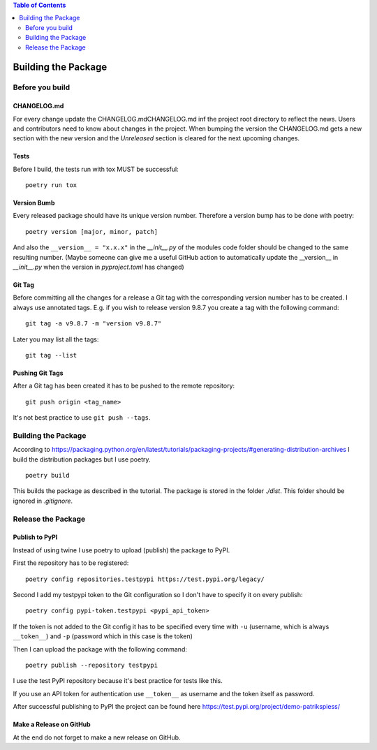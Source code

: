 .. demo_patrikspiess building the package


.. contents:: Table of Contents
    :depth: 2


Building the Package
####################

Before you build
****************

CHANGELOG.md
============

For every change update the CHANGELOG.mdCHANGELOG.md inf the project root directory to reflect the
news. Users and contributors need to know about changes in the project. When bumping the version
the CHANGELOG.md gets a new section with the new version and the `Unreleased` section is cleared
for the next upcoming changes.

Tests
=====

Before I build, the tests run with tox MUST be successful:

::

    poetry run tox

Version Bumb
============

Every released package should have its unique version number. Therefore a version bump has to be
done with poetry:

::

    poetry version [major, minor, patch]

And also the ``__version__ = "x.x.x"`` in the *__init__.py* of the modules code folder should be
changed to the same resulting number.
(Maybe someone can give me a useful GitHub action to automatically update the __version__ in 
*__init__.py* when the version in *pyproject.toml* has changed)

Git Tag
=======

Before committing all the changes for a release a Git tag with the corresponding version number has
to be created. I always use annotated tags. E.g. if you wish to release version 9.8.7 you create
a tag with the following command:

::

    git tag -a v9.8.7 -m "version v9.8.7"

Later you may list all the tags:

::

    git tag --list

Pushing Git Tags
================

After a Git tag has been created it has to be pushed to the remote repository:

::

    git push origin <tag_name>

It's not best practice to use ``git push --tags``.

Building the Package
********************

According to `<https://packaging.python.org/en/latest/tutorials/packaging-projects/#generating-distribution-archives>`_
I build the distribution packages but I use poetry.

::

    poetry build

This builds the package as described in the tutorial. The package is stored in the folder *./dist*.
This folder should be ignored in *.gitignore*.

Release the Package
*******************

Publish to PyPI
===============

Instead of using twine I use poetry to upload (publish) the package to PyPI.

First the repository has to be registered:

::

    poetry config repositories.testpypi https://test.pypi.org/legacy/

Second I add my testpypi token to the Git configuration so I don't have to specify it on every
publish:

::

    poetry config pypi-token.testpypi <pypi_api_token>

If the token is not added to the Git config it has to be specified every time with ``-u`` (username,
which is always ``__token__``) and ``-p`` (password which in this case is the token)

Then I can upload the package with the following command:

::

    poetry publish --repository testpypi

I use the test PyPI repository because it's best practice for tests like this.

If you use an API token for authentication use ``__token__`` as username and the token itself as 
password.

After successful publishing to PyPI the project can be found here
`<https://test.pypi.org/project/demo-patrikspiess/>`_


Make a Release on GitHub
========================

At the end do not forget to make a new release on GitHub.